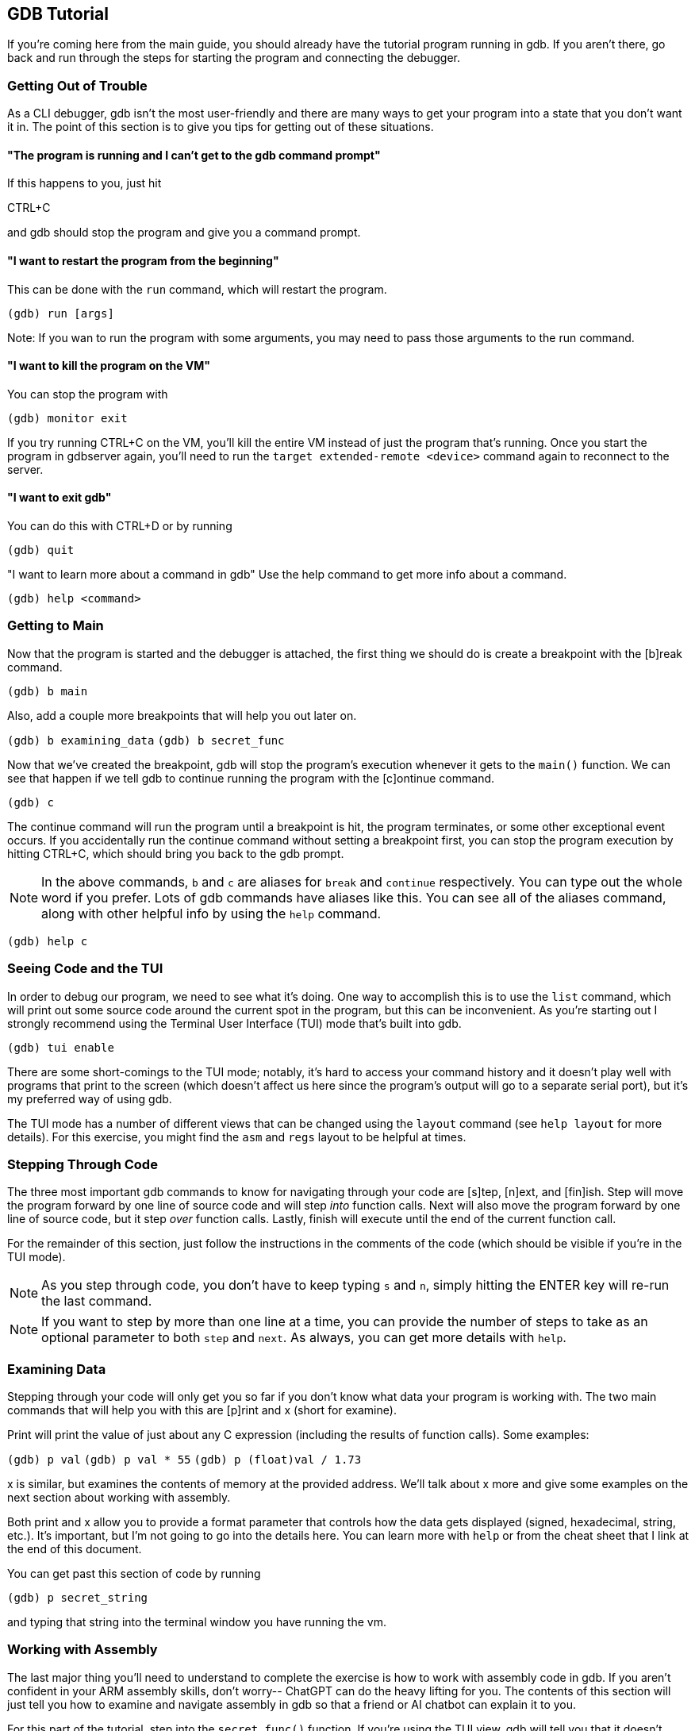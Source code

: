 == GDB Tutorial

If you're coming here from the main guide, you should already have the tutorial
program running in gdb. If you aren't there, go back and run through the steps
for starting the program and connecting the debugger.


=== Getting Out of Trouble

As a CLI debugger, gdb isn't the most user-friendly and there are many ways to
get your program into a state that you don't want it in. The point of this
section is to give you tips for getting out of these situations.

==== "The program is running and I can't get to the gdb command prompt"
If this happens to you, just hit

CTRL+C

and gdb should stop the program and give you a command prompt.

==== "I want to restart the program from the beginning"
This can be done with the `run` command, which will restart the program.

`(gdb) run [args]`

Note: If you wan to run the program with some arguments, you may need to pass
those arguments to the run command.

==== "I want to kill the program on the VM"
You can stop the program with

`(gdb) monitor exit`

If you try running CTRL+C on the VM, you'll kill the entire VM instead of just
the program that's running.
Once you start the program in gdbserver again, you'll need to run the
`target extended-remote <device>` command again to reconnect to the server.

==== "I want to exit gdb"
You can do this with CTRL+D or by running

`(gdb) quit`

"I want to learn more about a command in gdb"
Use the help command to get more info about a command.

`(gdb) help <command>`


=== Getting to Main

Now that the program is started and the debugger is attached, the first thing
we should do is create a breakpoint with the [b]reak command.

`(gdb) b main`

Also, add a couple more breakpoints that will help you out later on.

`(gdb) b examining_data`
`(gdb) b secret_func`

Now that we've created the breakpoint, gdb will stop the program's execution
whenever it gets to the `main()` function. We can see that happen if we tell gdb
to continue running the program with the [c]ontinue command.

`(gdb) c`

The continue command will run the program until a breakpoint is hit, the
program terminates, or some other exceptional event occurs. If you accidentally
run the continue command without setting a breakpoint first, you can stop the
program execution by hitting CTRL+C, which should bring you back to the gdb
prompt.

NOTE: In the above commands, `b` and `c` are aliases for `break` and `continue`
respectively. You can type out the whole word if you prefer. Lots of gdb
commands have aliases like this. You can see all of the aliases command, along
with other helpful info by using the `help` command.

`(gdb) help c`


=== Seeing Code and the TUI

In order to debug our program, we need to see what it's doing. One way to
accomplish this is to use the `list` command, which will print out some source
code around the current spot in the program, but this can be inconvenient. As
you're starting out I strongly recommend using the Terminal User Interface (TUI)
mode that's built into gdb.

`(gdb) tui enable`

There are some short-comings to the TUI mode; notably, it's hard to access your
command history and it doesn't play well with programs that print to the screen
(which doesn't affect us here since the program's output will go to a separate
serial port), but it's my preferred way of using gdb.

The TUI mode has a number of different views that can be changed using the
`layout` command (see `help layout` for more details). For this exercise, you
might find the `asm` and `regs` layout to be helpful at times.


=== Stepping Through Code

The three most important gdb commands to know for navigating through your code
are [s]tep, [n]ext, and [fin]ish. Step will move the program forward by one line
of source code and will step _into_ function calls. Next will also move the
program forward by one line of source code, but it step _over_ function calls.
Lastly, finish will execute until the end of the current function call.

For the remainder of this section, just follow the instructions in the comments
of the code (which should be visible if you're in the TUI mode).

NOTE: As you step through code, you don't have to keep typing `s` and `n`,
simply hitting the ENTER key will re-run the last command.

NOTE: If you want to step by more than one line at a time, you can provide the
number of steps to take as an optional parameter to both `step` and `next`. As
always, you can get more details with `help`.


=== Examining Data

Stepping through your code will only get you so far if you don't know what data
your program is working with. The two main commands that will help you with this
are [p]rint and x (short for examine).

Print will print the value of just about any C expression (including the results
of function calls). Some examples:

`(gdb) p val`
`(gdb) p val * 55`
`(gdb) p (float)val / 1.73`

x is similar, but examines the contents of memory at the provided address. We'll
talk about x more and give some examples on the next section about working with
assembly.

Both print and x allow you to provide a format parameter that controls how the
data gets displayed (signed, hexadecimal, string, etc.). It's important, but
I'm not going to go into the details here. You can learn more with `help` or
from the cheat sheet that I link at the end of this document.

You can get past this section of code by running

`(gdb) p secret_string`

and typing that string into the terminal window you have running the vm.


=== Working with Assembly

The last major thing you'll need to understand to complete the exercise is how
to work with assembly code in gdb. If you aren't confident in your ARM assembly
skills, don't worry-- ChatGPT can do the heavy lifting for you. The contents of
this section will just tell you how to examine and navigate assembly in gdb so
that a friend or AI chatbot can explain it to you.

For this part of the tutorial, step into the `secret_func()` function. If you're
using the TUI view, gdb will tell you that it doesn't have any source for the
code being run, which isn't helpful so switch to the assembly layout.

`(gdb) layout asm`

Also, at this point the [s]tep and [n]ext instructions are going to be useless
since they operate on lines of source code. Instead you'll need to use the
`si` ([s]tep[i]nstruction) and `ni` ([n]ext[i]nstruction) commands, which will
move you forward by one assembly instruction. Note that in ARM assembly function
calls will look like

`bl <address | symbol>`

NOTE: `bl` is short for "branch and link," which will jump to the PC-relative
address and save the return address in the link register (lr).

Another problem with assembly language is that we no longer have named local
variables. Instead if we want to see local data, we have to look at registers,
which can be done with the `info` command:

`(gdb) info registers`

If you only want to look at a single register, you can still use the [p]rint
command, you just need to use `$` to specify a register:

`(gdb) p $r0`
`(gdb) p/x $sp`

Okay, with that out of the way, we can now try to solve the puzzle.

You can't see it, but the code in `secret_func()` is very similar to the code
in the section about examining data. It will continuously prompt the user for
a password and only return `true` if that password matches the expected value.
We can get past this by navigating to the call to `strncmp` and looking at the
arguments passed to the function. 

Start by stepping to the line that looks like this (yours might be slightly
different).

`0x10678 <secret_func+84>        bl      0x103b4 <strcmp@plt> `

NOTE: In order to get to this string compare function call, you might need to
type in a password to get past the call to `fgets`. But since `secret_func` is
called in a loop, you can just enter a junk password the first time and then use
the real password on the next iteration.

Once we're there, we can examine the first two arguments to the function using
the x command:

`(gdb) x/s $r0`
`(gdb) x/s $r1`

One of these arguments is going to be the local buffer where the provided string
will be stored, so that won't be interesting, but the other argument should be
the string we want to match it to!

From here, you can just enter `c` to continue running the program, enter the
required password in the other window, and the tutorial will run to completion!

And that's it! With that you should have everything you need to try defusing the
binary bomb! I've provided a couple additional resources below that I recommend
you look at, but good luck!


=== The Call Stack

gdb has a number of command that can be used to navigate the call stack. They
aren't too important for this exercise, but they're good to know-- especially
if you ever need to use gdb in the wild.

`where` will show you where in the call stack you are (can be helpful for
figuring out how many times you need to use `finish` to get back to code you
care about) and the `frame` command lets you navigate between stack frames
(check `help frame` to learn more).


=== Cheat Sheet

I'd encourage you to skim through this cheat sheet (it covers some useful
commands I left out) and keep it handy throughout the exercise in case you want
to reference something:
https://gabriellesc.github.io/teaching/resources/GDB-cheat-sheet.pdf


=== Leaving the Tutorial

Once you're done, you can kill the tutorial by running

`(gdb) monitor exit`
`(gdb) quit`

From there you can restart the gdbserver and gdb client using the bomb program
to play the main game.